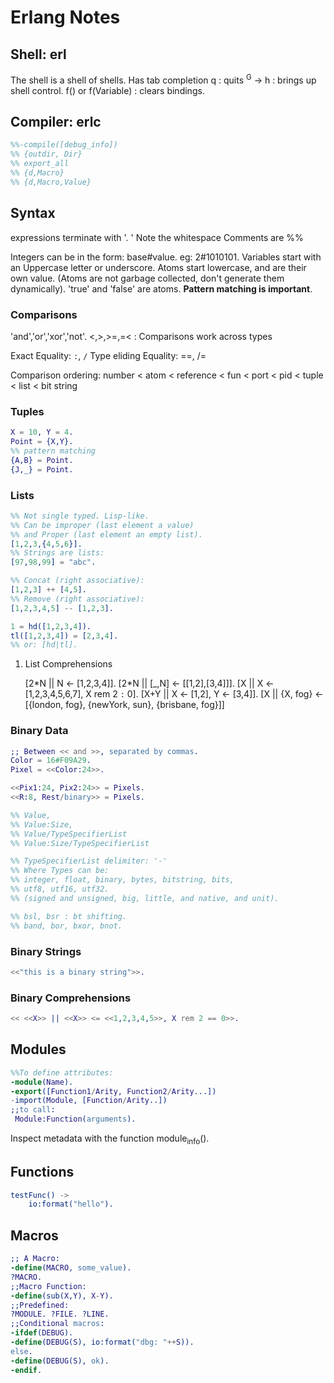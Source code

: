 * Erlang Notes
** Shell: erl
   The shell is a shell of shells.
   Has tab completion
   q : quits
   ^G -> h : brings up shell control.
   f() or f(Variable) : clears bindings.
** Compiler: erlc
    #+begin_src erlang
      %%-compile([debug_info])
      %% {outdir, Dir}
      %% export_all
      %% {d,Macro}
      %% {d,Macro,Value}
   #+end_src


** Syntax
   expressions terminate with '. '  Note the whitespace
   Comments are %%

   Integers can be in the form: base#value. eg: 2#1010101.
   Variables start with an Uppercase letter or underscore.
   Atoms start lowercase, and are their own value.
   (Atoms are not garbage collected, don't generate them dynamically).
   'true' and 'false' are atoms.
   *Pattern matching is important*.

   
*** Comparisons
    'and','or','xor','not'.
    <,>,>=,=<  : Comparisons work across types

    Exact Equality: =:=, =/=
    Type eliding Equality: ==, /=
    
    Comparison ordering:
    number < atom < reference < fun < port < pid < tuple < list < bit string

*** Tuples
    #+begin_src erlang
      X = 10, Y = 4.
      Point = {X,Y}.
      %% pattern matching
      {A,B} = Point.
      {J,_} = Point.
    #+end_src


*** Lists
    #+begin_src erlang
      %% Not single typed. Lisp-like.
      %% Can be improper (last element a value) 
      %% and Proper (last element an empty list).
      [1,2,3,{4,5,6}].
      %% Strings are lists:
      [97,98,99] = "abc".

      %% Concat (right associative):
      [1,2,3] ++ [4,5].
      %% Remove (right associative):
      [1,2,3,4,5] -- [1,2,3].

      1 = hd([1,2,3,4]).
      tl([1,2,3,4]) = [2,3,4].
      %% or: [hd|tl].

    #+end_src


**** List Comprehensions
     [2*N || N <- [1,2,3,4]].
     [2*N || [_,N] <- [[1,2],[3,4]]].
     [X || X <- [1,2,3,4,5,6,7], X rem 2 =:= 0].
     [X+Y || X <- [1,2], Y <- [3,4]].
     [X || {X, fog} <- [{london, fog}, {newYork, sun}, {brisbane, fog}]]

*** Binary Data
    #+begin_src erlang
      ;; Between << and >>, separated by commas.
      Color = 16#F09A29.
      Pixel = <<Color:24>>.

      <<Pix1:24, Pix2:24>> = Pixels.
      <<R:8, Rest/binary>> = Pixels.

      %% Value,
      %% Value:Size,
      %% Value/TypeSpecifierList
      %% Value:Size/TypeSpecifierList

      %% TypeSpecifierList delimiter: '-'
      %% Where Types can be: 
      %% integer, float, binary, bytes, bitstring, bits,
      %% utf8, utf16, utf32. 
      %% (signed and unsigned, big, little, and native, and unit).

      %% bsl, bsr : bt shifting.
      %% band, bor, bxor, bnot.

    #+end_src


*** Binary Strings
    #+begin_src erlang
          <<"this is a binary string">>.
    #+end_src


*** Binary Comprehensions
    #+begin_src erlang
      << <<X>> || <<X>> <= <<1,2,3,4,5>>, X rem 2 == 0>>.

    #+end_src


** Modules
   #+begin_src erlang
     %%To define attributes:
     -module(Name).
     -export([Function1/Arity, Function2/Arity...])
     -import(Module, [Function/Arity..])
     ;;to call:
      Module:Function(arguments).
   #+end_src

   Inspect metadata with the function module_info().

** Functions
   #+begin_src erlang
     testFunc() ->
         io:format("hello").
   #+end_src


** Macros
   #+begin_src erlang
   ;; A Macro:
   -define(MACRO, some_value).
   ?MACRO.
   ;;Macro Function:
   -define(sub(X,Y), X-Y).
   ;;Predefined:
   ?MODULE. ?FILE. ?LINE.
   ;;Conditional macros:
   -ifdef(DEBUG).
   -define(DEBUG(S), io:format("dbg: "++S)).
   else.
   -define(DEBUG(S), ok).
   -endif.
   #+end_src




